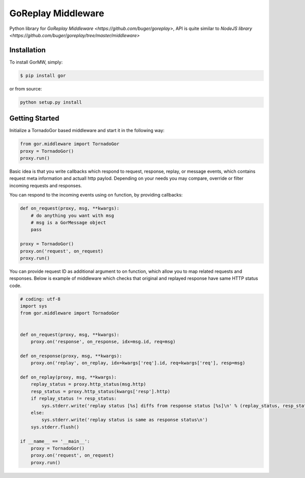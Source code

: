 GoReplay Middleware
========

Python library for `GoReplay Middleware <https://github.com/buger/goreplay>`, API is quite similar to `NodeJS library <https://github.com/buger/goreplay/tree/master/middleware>`

.. image:: https://badge.fury.io/py/gormw.svg
    :target: https://badge.fury.io/py/gormw
.. image:: https://travis-ci.org/amyangfei/GorMW.svg?branch=master
    :target: https://travis-ci.org/amyangfei/GorMW

Installation
------------

To install GorMW, simply:

.. code-block:: bash

    $ pip install gor

or from source:

.. code-block:: bash

    python setup.py install

Getting Started
---------------

Initialize a TornadoGor based middleware and start it in the following way:

.. code-block:: python

    from gor.middleware import TornadoGor
    proxy = TornadoGor()
    proxy.run()

Basic idea is that you write callbacks which respond to request, response, replay, or message events, which contains request meta information and actuall http paylod. Depending on your needs you may compare, override or filter incoming requests and responses.

You can respond to the incoming events using on function, by providing callbacks:

.. code-block:: python

    def on_request(proxy, msg, **kwargs):
        # do anything you want with msg
        # msg is a GorMessage object
        pass

    proxy = TornadoGor()
    proxy.on('request', on_request)
    proxy.run()

You can provide request ID as additional argument to on function, which allow you to map related requests and responses. Below is example of middleware which checks that original and replayed response have same HTTP status code.

.. code-block:: python

    # coding: utf-8
    import sys
    from gor.middleware import TornadoGor


    def on_request(proxy, msg, **kwargs):
        proxy.on('response', on_response, idx=msg.id, req=msg)

    def on_response(proxy, msg, **kwargs):
        proxy.on('replay', on_replay, idx=kwargs['req'].id, req=kwargs['req'], resp=msg)

    def on_replay(proxy, msg, **kwargs):
        replay_status = proxy.http_status(msg.http)
        resp_status = proxy.http_status(kwargs['resp'].http)
        if replay_status != resp_status:
            sys.stderr.write('replay status [%s] diffs from response status [%s]\n' % (replay_status, resp_status))
        else:
            sys.stderr.write('replay status is same as response status\n')
        sys.stderr.flush()

    if __name__ == '__main__':
        proxy = TornadoGor()
        proxy.on('request', on_request)
        proxy.run()
